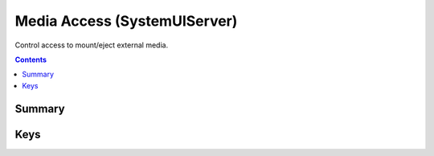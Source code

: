 .. _payloadtype-com.apple.systemuiserver:

Media Access (SystemUIServer)
=============================

Control access to mount/eject external media.

.. contents::

Summary
-------

.. pfmheader:: /_static/ProfileManifests/Manifests/ManifestsApple/com.apple.systemuiserver.plist

Keys
----

.. pfmkey:: logout-eject /_static/ProfileManifests/Manifests/ManifestsApple/com.apple.systemuiserver.plist
.. pfmkey:: mount-controls /_static/ProfileManifests/Manifests/ManifestsApple/com.apple.systemuiserver.plist

.. pfm:: /_static/ProfileManifests/Manifests/ManifestsApple/com.apple.systemuiserver.plist
    :key: mount-controls

.. pfmkey:: unmount-controls /_static/ProfileManifests/Manifests/ManifestsApple/com.apple.systemuiserver.plist